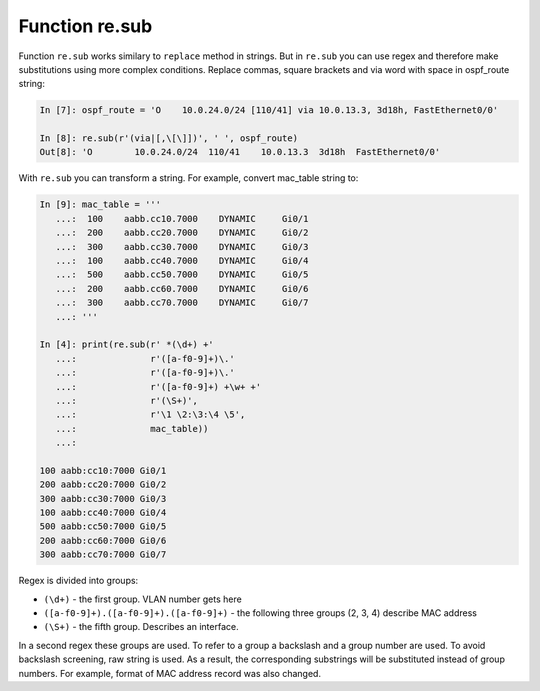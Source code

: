 Function re.sub
--------------

Function ``re.sub`` works similary to ``replace`` method in strings. But in
``re.sub`` you can use regex and therefore make substitutions using more complex conditions.
Replace commas, square brackets and via word with space in ospf_route string:

.. code:: python

    In [7]: ospf_route = 'O    10.0.24.0/24 [110/41] via 10.0.13.3, 3d18h, FastEthernet0/0'

    In [8]: re.sub(r'(via|[,\[\]])', ' ', ospf_route)
    Out[8]: 'O        10.0.24.0/24  110/41    10.0.13.3  3d18h  FastEthernet0/0'

With ``re.sub`` you can transform a string. For example, convert mac_table string to:

.. code:: python

    In [9]: mac_table = '''
       ...:  100    aabb.cc10.7000    DYNAMIC     Gi0/1
       ...:  200    aabb.cc20.7000    DYNAMIC     Gi0/2
       ...:  300    aabb.cc30.7000    DYNAMIC     Gi0/3
       ...:  100    aabb.cc40.7000    DYNAMIC     Gi0/4
       ...:  500    aabb.cc50.7000    DYNAMIC     Gi0/5
       ...:  200    aabb.cc60.7000    DYNAMIC     Gi0/6
       ...:  300    aabb.cc70.7000    DYNAMIC     Gi0/7
       ...: '''

    In [4]: print(re.sub(r' *(\d+) +'
       ...:              r'([a-f0-9]+)\.'
       ...:              r'([a-f0-9]+)\.'
       ...:              r'([a-f0-9]+) +\w+ +'
       ...:              r'(\S+)',
       ...:              r'\1 \2:\3:\4 \5',
       ...:              mac_table))
       ...:

    100 aabb:cc10:7000 Gi0/1
    200 aabb:cc20:7000 Gi0/2
    300 aabb:cc30:7000 Gi0/3
    100 aabb:cc40:7000 Gi0/4
    500 aabb:cc50:7000 Gi0/5
    200 aabb:cc60:7000 Gi0/6
    300 aabb:cc70:7000 Gi0/7

Regex is divided into groups:

-  ``(\d+)`` - the first group. VLAN number gets here
-  ``([a-f0-9]+).([a-f0-9]+).([a-f0-9]+)`` - the following three groups (2, 3, 4) describe MAC address
-  ``(\S+)`` - the fifth group. Describes an interface.

In a second regex these groups are used. To refer to a group a backslash and a
group number are used. To avoid backslash screening, raw string is used.
As a result, the corresponding substrings will be substituted instead of group
numbers. For example, format of MAC address record was also changed.
